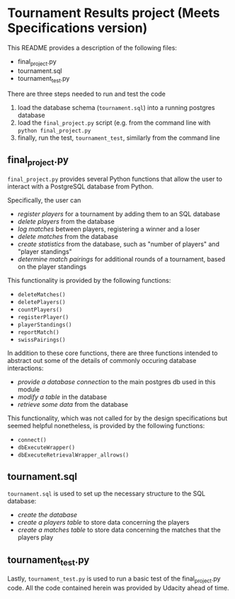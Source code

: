 * Tournament Results project (Meets Specifications version)
This README provides a description of the following files:

- final_project.py
- tournament.sql
- tournament_test.py

There are three steps needed to run and test the code

1. load the database schema (~tournament.sql~) into a running postgres database
2. load the ~final_project.py~ script (e.g. from the command line with
   ~python final_project.py~
3. finally, run the test, ~tournament_test~, similarly from the
   command line

** final_project.py

~final_project.py~ provides several Python functions that allow the
user to interact with a PostgreSQL database from Python.

Specifically, the user can 

- /register players/ for a tournament by adding them to an SQL database
- /delete players/ from the database
- /log matches/ between players, registering a winner and a loser
- /delete matches/ from the database
- /create statistics/ from the database, such as "number of players"
  and "player standings"
- /determine match pairings/ for additional rounds of a tournament,
  based on the player standings

This functionality is provided by the following functions:
- =deleteMatches()=
- =deletePlayers()=
- =countPlayers()=
- =registerPlayer()=
- =playerStandings()=
- =reportMatch()=
- =swissPairings()=

In addition to these core functions, there are three functions
intended to abstract out some of the details of commonly occuring
database interactions:

- /provide a database connection/ to the main postgres db used in this
  module
- /modify a table/ in the database
- /retrieve some data/ from the database

This functionality, which was not called for by the design
specifications but seemed helpful nonetheless, is provided by the
following functions:

- =connect()=
- =dbExecuteWrapper()=
- =dbExecuteRetrievalWrapper_allrows()=

** tournament.sql

~tournament.sql~ is used to set up the necessary structure to the SQL
database:

- /create the database/
- /create a players table/ to store data concerning the players
- /create a matches table/ to store data concerning the matches that
  the players play

** tournament_test.py

Lastly, ~tournament_test.py~ is used to run a basic test of the
final_project.py code. All the code contained herein was provided by
Udacity ahead of time.
